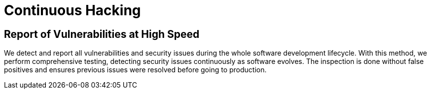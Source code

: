 :slug: services/continuous-hacking/
:description: Our Continuous Hacking detects and reports all the vulnerabilities and security issues during the whole software development lifecycle.
:keywords: Fluid Attacks, Services, Continuous Hacking, Ethical Hacking, Security, Software Development Lifecycle, Pentesting
:template: services/continuous

= Continuous Hacking

== Report of Vulnerabilities at High Speed

We detect and report all vulnerabilities and security issues
during the whole software development lifecycle.
With this method, we perform comprehensive testing,
detecting security issues continuously as software evolves.
The inspection is done without false positives
and ensures previous issues were resolved before going to production.
